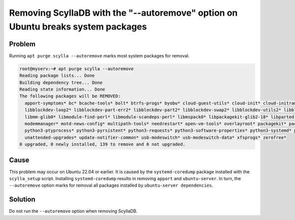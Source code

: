 Removing ScyllaDB with the "--autoremove" option on Ubuntu breaks system packages
======================================================================================

Problem
^^^^^^^

Running ``apt purge scylla --autoremove`` marks most system packages for
removal.

.. code::

   root@myserv:~# apt purge scylla --autoremove
   Reading package lists... Done
   Building dependency tree... Done
   Reading state information... Done
   The following packages will be REMOVED:
     apport-symptoms* bc* bcache-tools* bolt* btrfs-progs* byobu* cloud-guest-utils* cloud-init* cloud-initramfs-copymods* cloud-initramfs-dyn-netconf* cryptsetup* cryptsetup-initramfs* dmeventd* eatmydata* ethtool* fdisk* fonts-ubuntu-console* fwupd* fwupd-signed* gdisk* gir1.2-packagekitglib-1.0* git* git-man* kpartx* landscape-common* libaio1* libappstream4* libatasmart4* libblockdev-crypto2* libblockdev-fs2*
     libblockdev-loop2* libblockdev-part-err2* libblockdev-part2* libblockdev-swap2* libblockdev-utils2* libblockdev2* libdevmapper-event1.02.1* libeatmydata1* liberror-perl* libfdisk1* libfwupd2* libfwupdplugin5* libgcab-1.0-0* libgpgme11* libgstreamer1.0-0* libgusb2* libinih1* libintl-perl* libintl-xs-perl* libjcat1* libjson-glib-1.0-0* libjson-glib-1.0-common* liblvm2cmd2.03* libmbim-glib4* libmbim-proxy*
     libmm-glib0* libmodule-find-perl* libmodule-scandeps-perl* libmspack0* libpackagekit-glib2-18* libparted-fs-resize0* libproc-processtable-perl* libqmi-glib5* libqmi-proxy* libsgutils2-2* libsmbios-c2* libsort-naturally-perl* libstemmer0d* libtcl8.6* libterm-readkey-perl* libudisks2-0* liburcu8* libutempter0* libvolume-key1* libxmlb2* libxmlsec1* libxmlsec1-openssl* libxslt1.1* lvm2* lxd-agent-loader* mdadm*
     modemmanager* motd-news-config* multipath-tools* needrestart* open-vm-tools* overlayroot* packagekit* packagekit-tools* pastebinit* patch* pollinate* python3-apport* python3-certifi* python3-chardet* python3-configobj* python3-debconf* python3-debian* python3-json-pointer* python3-jsonpatch* python3-jsonschema* python3-magic* python3-newt* python3-packaging* python3-pexpect* python3-problem-report*
     python3-ptyprocess* python3-pyrsistent* python3-requests* python3-software-properties* python3-systemd* python3-xkit* run-one* sbsigntool* screen* scylla* scylla-conf* scylla-cqlsh* scylla-kernel-conf* scylla-node-exporter* scylla-python3* scylla-server* secureboot-db* sg3-utils* sg3-utils-udev* software-properties-common* sosreport* tcl* tcl8.6* thin-provisioning-tools* tmux* ubuntu-drivers-common* udisks2*
     unattended-upgrades* update-notifier-common* usb-modeswitch* usb-modeswitch-data* xfsprogs* zerofree*
   0 upgraded, 0 newly installed, 139 to remove and 0 not upgraded.

Cause
^^^^^^^

This problem may occur on Ubuntu 22.04 or earlier. It is caused by
the ``systemd-coredump`` package installed with the ``scylla_setup`` script.
Installing ``systemd-coredump`` results in removing ``apport`` and ``ubuntu-server``.
In turn, the ``--autoremove`` option marks for removal all packages installed
by ``ubuntu-server dependencies``.


Solution
^^^^^^^^^^

Do not run the ``--autoremove`` option when removing ScyllaDB.